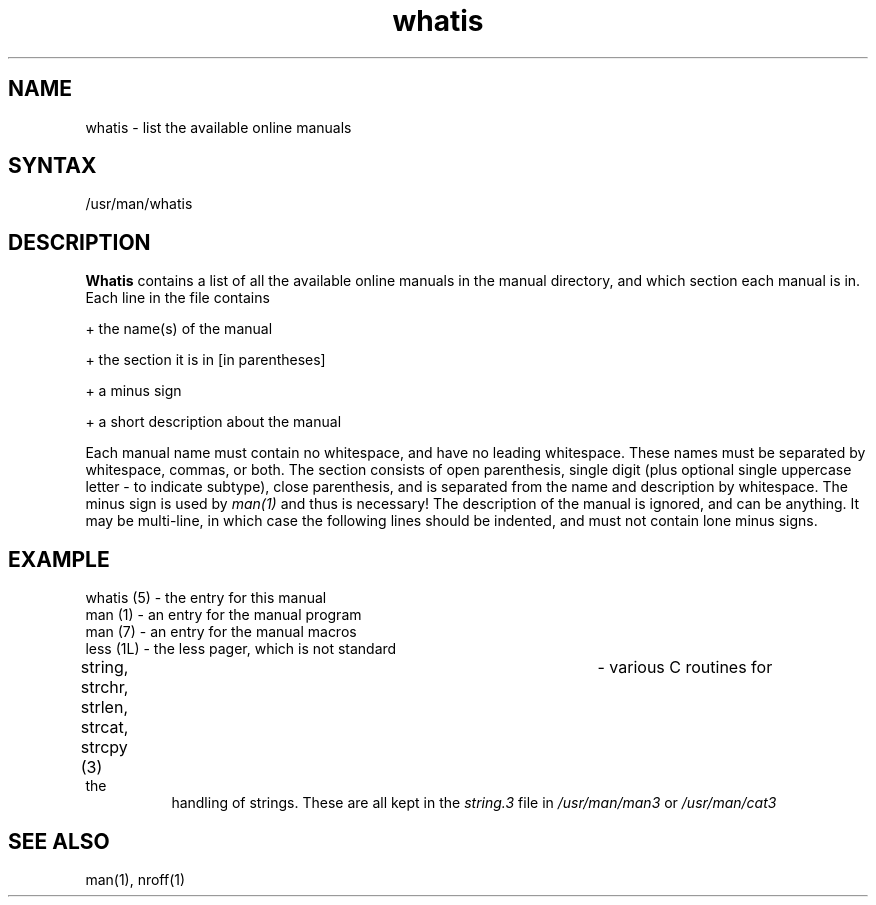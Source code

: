 .TH whatis 5
.SH NAME
whatis \- list the available online manuals
.SH SYNTAX
/usr/man/whatis
.SH DESCRIPTION
.B Whatis
contains a list of all the available online manuals in the manual
directory, and which section each manual is in. Each line in the file
contains
.PP
+ the name(s) of the manual
.PP
+ the section it is in [in parentheses]
.PP
+ a minus sign
.PP
+ a short description about the manual
.PP
Each manual name must contain no whitespace, and have no leading whitespace.
These names must be separated by whitespace, commas, or both.
The section consists of open parenthesis, single digit (plus optional
single uppercase letter \- to indicate subtype), close parenthesis,
and is separated from the name and description by whitespace.
The minus sign is used by
.I man(1)
and thus is necessary!
The description of the manual is ignored, and can be anything. It may be
multi-line, in which case the following lines should be indented, and must
not contain lone minus signs.
.SH EXAMPLE
.TP 8
whatis (5) \- the entry for this manual
.TP 8
man (1) \- an entry for the manual program
.TP 8
man (7) \- an entry for the manual macros
.TP 8
less (1L) \- the less pager, which is not standard
.TP 8
string, strchr, strlen, strcat, strcpy (3)	- various C routines for the
handling of strings. These are all kept in the
.I string.3
file in
.I /usr/man/man3
or
.I /usr/man/cat3
.SH SEE ALSO
man(1), nroff(1)
